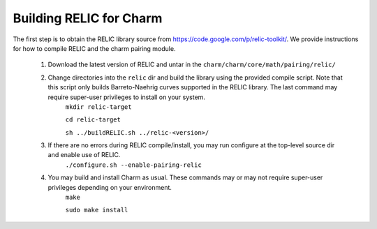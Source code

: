 .. _charm-with-relic:

Building RELIC for Charm
^^^^^^^^^^^^^^^^^^^^^^^^^^^^^^^^^^^^^^^^^^

The first step is to obtain the RELIC library source from https://code.google.com/p/relic-toolkit/. We provide instructions for how to compile RELIC and the charm pairing module. 

        1. Download the latest version of RELIC and untar in the ``charm/charm/core/math/pairing/relic/``

        2. Change directories into the ``relic`` dir and build the library using the provided compile script. Note that this script only builds Barreto-Naehrig curves supported in the RELIC library. The last command may require super-user privileges to install on your system. 
		``mkdir relic-target``

		``cd relic-target``

                ``sh ../buildRELIC.sh ../relic-<version>/``

        3. If there are no errors during RELIC compile/install, you may run configure at the top-level source dir and enable use of RELIC. 
                ``./configure.sh --enable-pairing-relic``

        4. You may build and install Charm as usual. These commands may or may not require super-user privileges depending on your environment.
                ``make``

                ``sudo make install``

